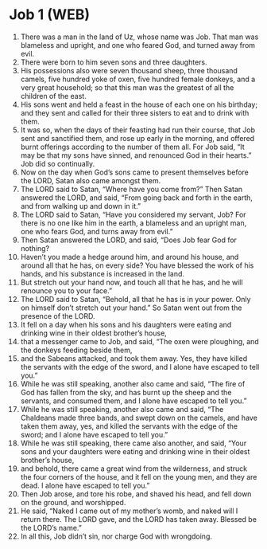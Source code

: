 * Job 1 (WEB)
:PROPERTIES:
:ID: WEB/18-JOB01
:END:

1. There was a man in the land of Uz, whose name was Job. That man was blameless and upright, and one who feared God, and turned away from evil.
2. There were born to him seven sons and three daughters.
3. His possessions also were seven thousand sheep, three thousand camels, five hundred yoke of oxen, five hundred female donkeys, and a very great household; so that this man was the greatest of all the children of the east.
4. His sons went and held a feast in the house of each one on his birthday; and they sent and called for their three sisters to eat and to drink with them.
5. It was so, when the days of their feasting had run their course, that Job sent and sanctified them, and rose up early in the morning, and offered burnt offerings according to the number of them all. For Job said, “It may be that my sons have sinned, and renounced God in their hearts.” Job did so continually.
6. Now on the day when God’s sons came to present themselves before the LORD, Satan also came amongst them.
7. The LORD said to Satan, “Where have you come from?” Then Satan answered the LORD, and said, “From going back and forth in the earth, and from walking up and down in it.”
8. The LORD said to Satan, “Have you considered my servant, Job? For there is no one like him in the earth, a blameless and an upright man, one who fears God, and turns away from evil.”
9. Then Satan answered the LORD, and said, “Does Job fear God for nothing?
10. Haven’t you made a hedge around him, and around his house, and around all that he has, on every side? You have blessed the work of his hands, and his substance is increased in the land.
11. But stretch out your hand now, and touch all that he has, and he will renounce you to your face.”
12. The LORD said to Satan, “Behold, all that he has is in your power. Only on himself don’t stretch out your hand.” So Satan went out from the presence of the LORD.
13. It fell on a day when his sons and his daughters were eating and drinking wine in their oldest brother’s house,
14. that a messenger came to Job, and said, “The oxen were ploughing, and the donkeys feeding beside them,
15. and the Sabeans attacked, and took them away. Yes, they have killed the servants with the edge of the sword, and I alone have escaped to tell you.”
16. While he was still speaking, another also came and said, “The fire of God has fallen from the sky, and has burnt up the sheep and the servants, and consumed them, and I alone have escaped to tell you.”
17. While he was still speaking, another also came and said, “The Chaldeans made three bands, and swept down on the camels, and have taken them away, yes, and killed the servants with the edge of the sword; and I alone have escaped to tell you.”
18. While he was still speaking, there came also another, and said, “Your sons and your daughters were eating and drinking wine in their oldest brother’s house,
19. and behold, there came a great wind from the wilderness, and struck the four corners of the house, and it fell on the young men, and they are dead. I alone have escaped to tell you.”
20. Then Job arose, and tore his robe, and shaved his head, and fell down on the ground, and worshipped.
21. He said, “Naked I came out of my mother’s womb, and naked will I return there. The LORD gave, and the LORD has taken away. Blessed be the LORD’s name.”
22. In all this, Job didn’t sin, nor charge God with wrongdoing.
